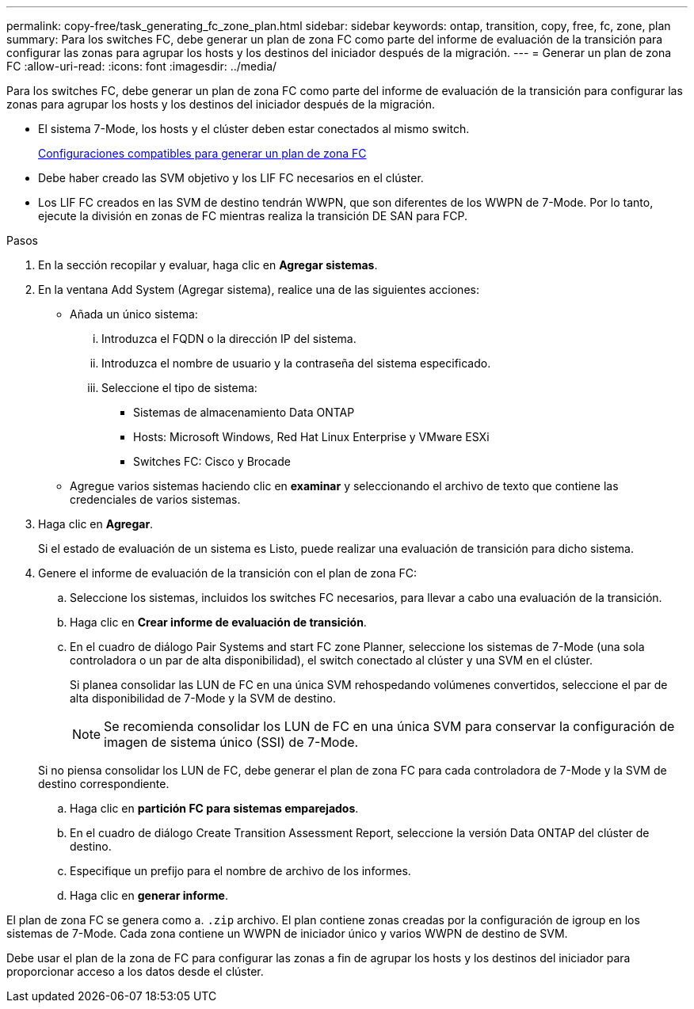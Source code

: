 ---
permalink: copy-free/task_generating_fc_zone_plan.html 
sidebar: sidebar 
keywords: ontap, transition, copy, free, fc, zone, plan 
summary: Para los switches FC, debe generar un plan de zona FC como parte del informe de evaluación de la transición para configurar las zonas para agrupar los hosts y los destinos del iniciador después de la migración. 
---
= Generar un plan de zona FC
:allow-uri-read: 
:icons: font
:imagesdir: ../media/


[role="lead"]
Para los switches FC, debe generar un plan de zona FC como parte del informe de evaluación de la transición para configurar las zonas para agrupar los hosts y los destinos del iniciador después de la migración.

* El sistema 7-Mode, los hosts y el clúster deben estar conectados al mismo switch.
+
xref:concept_supported_configurations_for_generating_an_fc_zone_plan.adoc[Configuraciones compatibles para generar un plan de zona FC]

* Debe haber creado las SVM objetivo y los LIF FC necesarios en el clúster.
* Los LIF FC creados en las SVM de destino tendrán WWPN, que son diferentes de los WWPN de 7-Mode. Por lo tanto, ejecute la división en zonas de FC mientras realiza la transición DE SAN para FCP.


.Pasos
. En la sección recopilar y evaluar, haga clic en *Agregar sistemas*.
. En la ventana Add System (Agregar sistema), realice una de las siguientes acciones:
+
** Añada un único sistema:
+
... Introduzca el FQDN o la dirección IP del sistema.
... Introduzca el nombre de usuario y la contraseña del sistema especificado.
... Seleccione el tipo de sistema:
+
**** Sistemas de almacenamiento Data ONTAP
**** Hosts: Microsoft Windows, Red Hat Linux Enterprise y VMware ESXi
**** Switches FC: Cisco y Brocade




** Agregue varios sistemas haciendo clic en *examinar* y seleccionando el archivo de texto que contiene las credenciales de varios sistemas.


. Haga clic en *Agregar*.
+
Si el estado de evaluación de un sistema es Listo, puede realizar una evaluación de transición para dicho sistema.

. Genere el informe de evaluación de la transición con el plan de zona FC:
+
.. Seleccione los sistemas, incluidos los switches FC necesarios, para llevar a cabo una evaluación de la transición.
.. Haga clic en *Crear informe de evaluación de transición*.
.. En el cuadro de diálogo Pair Systems and start FC zone Planner, seleccione los sistemas de 7-Mode (una sola controladora o un par de alta disponibilidad), el switch conectado al clúster y una SVM en el clúster.
+
Si planea consolidar las LUN de FC en una única SVM rehospedando volúmenes convertidos, seleccione el par de alta disponibilidad de 7-Mode y la SVM de destino.

+

NOTE: Se recomienda consolidar los LUN de FC en una única SVM para conservar la configuración de imagen de sistema único (SSI) de 7-Mode.

+
Si no piensa consolidar los LUN de FC, debe generar el plan de zona FC para cada controladora de 7-Mode y la SVM de destino correspondiente.

.. Haga clic en *partición FC para sistemas emparejados*.
.. En el cuadro de diálogo Create Transition Assessment Report, seleccione la versión Data ONTAP del clúster de destino.
.. Especifique un prefijo para el nombre de archivo de los informes.
.. Haga clic en *generar informe*.




El plan de zona FC se genera como a. `.zip` archivo. El plan contiene zonas creadas por la configuración de igroup en los sistemas de 7-Mode. Cada zona contiene un WWPN de iniciador único y varios WWPN de destino de SVM.

Debe usar el plan de la zona de FC para configurar las zonas a fin de agrupar los hosts y los destinos del iniciador para proporcionar acceso a los datos desde el clúster.
